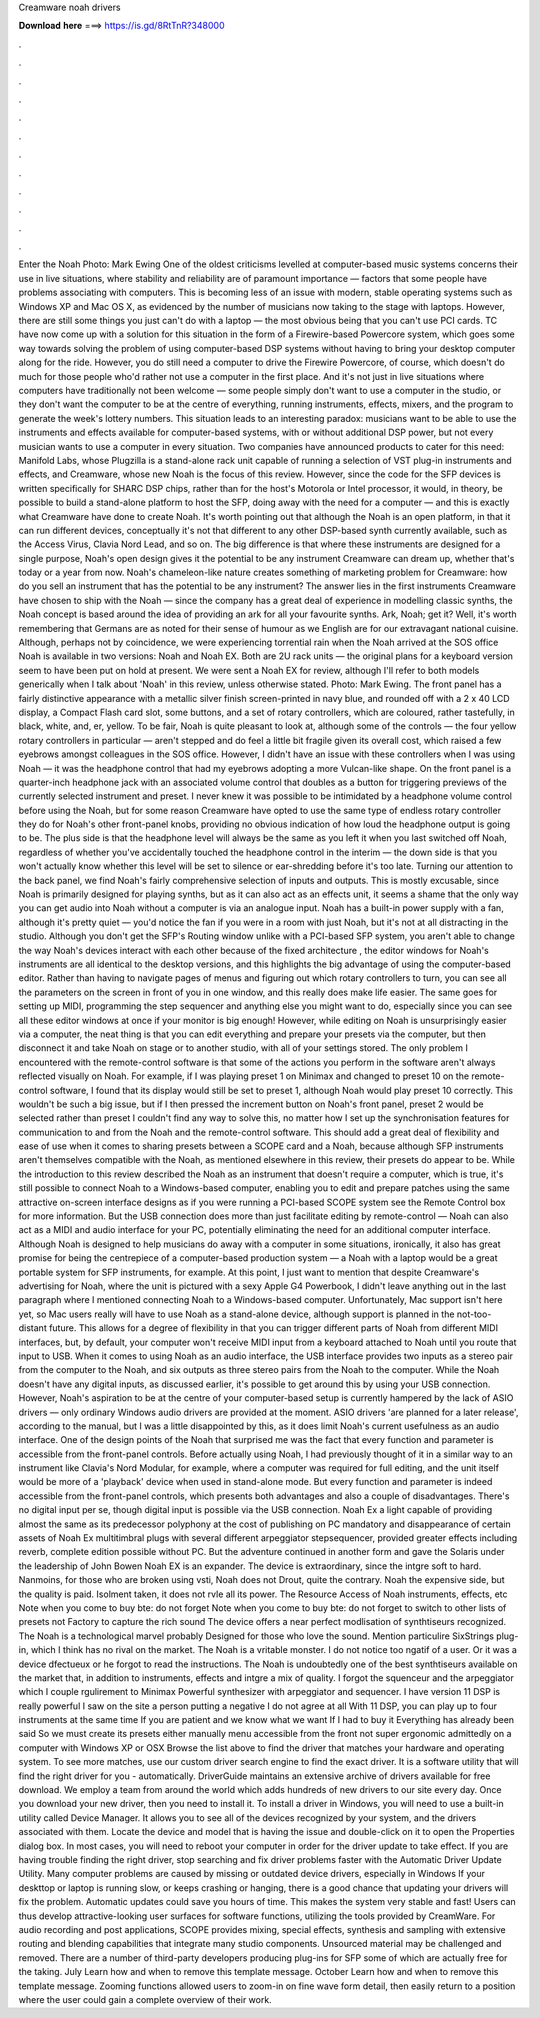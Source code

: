 Creamware noah drivers

𝐃𝐨𝐰𝐧𝐥𝐨𝐚𝐝 𝐡𝐞𝐫𝐞 ===> https://is.gd/8RtTnR?348000

.

.

.

.

.

.

.

.

.

.

.

.

Enter the Noah Photo: Mark Ewing One of the oldest criticisms levelled at computer-based music systems concerns their use in live situations, where stability and reliability are of paramount importance — factors that some people have problems associating with computers. This is becoming less of an issue with modern, stable operating systems such as Windows XP and Mac OS X, as evidenced by the number of musicians now taking to the stage with laptops.
However, there are still some things you just can't do with a laptop — the most obvious being that you can't use PCI cards. TC have now come up with a solution for this situation in the form of a Firewire-based Powercore system, which goes some way towards solving the problem of using computer-based DSP systems without having to bring your desktop computer along for the ride.
However, you do still need a computer to drive the Firewire Powercore, of course, which doesn't do much for those people who'd rather not use a computer in the first place. And it's not just in live situations where computers have traditionally not been welcome — some people simply don't want to use a computer in the studio, or they don't want the computer to be at the centre of everything, running instruments, effects, mixers, and the program to generate the week's lottery numbers.
This situation leads to an interesting paradox: musicians want to be able to use the instruments and effects available for computer-based systems, with or without additional DSP power, but not every musician wants to use a computer in every situation. Two companies have announced products to cater for this need: Manifold Labs, whose Plugzilla is a stand-alone rack unit capable of running a selection of VST plug-in instruments and effects, and Creamware, whose new Noah is the focus of this review.
However, since the code for the SFP devices is written specifically for SHARC DSP chips, rather than for the host's Motorola or Intel processor, it would, in theory, be possible to build a stand-alone platform to host the SFP, doing away with the need for a computer — and this is exactly what Creamware have done to create Noah.
It's worth pointing out that although the Noah is an open platform, in that it can run different devices, conceptually it's not that different to any other DSP-based synth currently available, such as the Access Virus, Clavia Nord Lead, and so on. The big difference is that where these instruments are designed for a single purpose, Noah's open design gives it the potential to be any instrument Creamware can dream up, whether that's today or a year from now. Noah's chameleon-like nature creates something of marketing problem for Creamware: how do you sell an instrument that has the potential to be any instrument?
The answer lies in the first instruments Creamware have chosen to ship with the Noah — since the company has a great deal of experience in modelling classic synths, the Noah concept is based around the idea of providing an ark for all your favourite synths.
Ark, Noah; get it? Well, it's worth remembering that Germans are as noted for their sense of humour as we English are for our extravagant national cuisine. Although, perhaps not by coincidence, we were experiencing torrential rain when the Noah arrived at the SOS office Noah is available in two versions: Noah and Noah EX. Both are 2U rack units — the original plans for a keyboard version seem to have been put on hold at present. We were sent a Noah EX for review, although I'll refer to both models generically when I talk about 'Noah' in this review, unless otherwise stated.
Photo: Mark Ewing. The front panel has a fairly distinctive appearance with a metallic silver finish screen-printed in navy blue, and rounded off with a 2 x 40 LCD display, a Compact Flash card slot, some buttons, and a set of rotary controllers, which are coloured, rather tastefully, in black, white, and, er, yellow. To be fair, Noah is quite pleasant to look at, although some of the controls — the four yellow rotary controllers in particular — aren't stepped and do feel a little bit fragile given its overall cost, which raised a few eyebrows amongst colleagues in the SOS office.
However, I didn't have an issue with these controllers when I was using Noah — it was the headphone control that had my eyebrows adopting a more Vulcan-like shape. On the front panel is a quarter-inch headphone jack with an associated volume control that doubles as a button for triggering previews of the currently selected instrument and preset. I never knew it was possible to be intimidated by a headphone volume control before using the Noah, but for some reason Creamware have opted to use the same type of endless rotary controller they do for Noah's other front-panel knobs, providing no obvious indication of how loud the headphone output is going to be.
The plus side is that the headphone level will always be the same as you left it when you last switched off Noah, regardless of whether you've accidentally touched the headphone control in the interim — the down side is that you won't actually know whether this level will be set to silence or ear-shredding before it's too late.
Turning our attention to the back panel, we find Noah's fairly comprehensive selection of inputs and outputs. This is mostly excusable, since Noah is primarily designed for playing synths, but as it can also act as an effects unit, it seems a shame that the only way you can get audio into Noah without a computer is via an analogue input.
Noah has a built-in power supply with a fan, although it's pretty quiet — you'd notice the fan if you were in a room with just Noah, but it's not at all distracting in the studio. Although you don't get the SFP's Routing window unlike with a PCI-based SFP system, you aren't able to change the way Noah's devices interact with each other because of the fixed architecture , the editor windows for Noah's instruments are all identical to the desktop versions, and this highlights the big advantage of using the computer-based editor.
Rather than having to navigate pages of menus and figuring out which rotary controllers to turn, you can see all the parameters on the screen in front of you in one window, and this really does make life easier.
The same goes for setting up MIDI, programming the step sequencer and anything else you might want to do, especially since you can see all these editor windows at once if your monitor is big enough! However, while editing on Noah is unsurprisingly easier via a computer, the neat thing is that you can edit everything and prepare your presets via the computer, but then disconnect it and take Noah on stage or to another studio, with all of your settings stored.
The only problem I encountered with the remote-control software is that some of the actions you perform in the software aren't always reflected visually on Noah. For example, if I was playing preset 1 on Minimax and changed to preset 10 on the remote-control software, I found that its display would still be set to preset 1, although Noah would play preset 10 correctly.
This wouldn't be such a big issue, but if I then pressed the increment button on Noah's front panel, preset 2 would be selected rather than preset  I couldn't find any way to solve this, no matter how I set up the synchronisation features for communication to and from the Noah and the remote-control software.
This should add a great deal of flexibility and ease of use when it comes to sharing presets between a SCOPE card and a Noah, because although SFP instruments aren't themselves compatible with the Noah, as mentioned elsewhere in this review, their presets do appear to be.
While the introduction to this review described the Noah as an instrument that doesn't require a computer, which is true, it's still possible to connect Noah to a Windows-based computer, enabling you to edit and prepare patches using the same attractive on-screen interface designs as if you were running a PCI-based SCOPE system see the Remote Control box for more information.
But the USB connection does more than just facilitate editing by remote-control — Noah can also act as a MIDI and audio interface for your PC, potentially eliminating the need for an additional computer interface. Although Noah is designed to help musicians do away with a computer in some situations, ironically, it also has great promise for being the centrepiece of a computer-based production system — a Noah with a laptop would be a great portable system for SFP instruments, for example.
At this point, I just want to mention that despite Creamware's advertising for Noah, where the unit is pictured with a sexy Apple G4 Powerbook, I didn't leave anything out in the last paragraph where I mentioned connecting Noah to a Windows-based computer.
Unfortunately, Mac support isn't here yet, so Mac users really will have to use Noah as a stand-alone device, although support is planned in the not-too-distant future. This allows for a degree of flexibility in that you can trigger different parts of Noah from different MIDI interfaces, but, by default, your computer won't receive MIDI input from a keyboard attached to Noah until you route that input to USB.
When it comes to using Noah as an audio interface, the USB interface provides two inputs as a stereo pair from the computer to the Noah, and six outputs as three stereo pairs from the Noah to the computer. While the Noah doesn't have any digital inputs, as discussed earlier, it's possible to get around this by using your USB connection. However, Noah's aspiration to be at the centre of your computer-based setup is currently hampered by the lack of ASIO drivers — only ordinary Windows audio drivers are provided at the moment.
ASIO drivers 'are planned for a later release', according to the manual, but I was a little disappointed by this, as it does limit Noah's current usefulness as an audio interface. One of the design points of the Noah that surprised me was the fact that every function and parameter is accessible from the front-panel controls. Before actually using Noah, I had previously thought of it in a similar way to an instrument like Clavia's Nord Modular, for example, where a computer was required for full editing, and the unit itself would be more of a 'playback' device when used in stand-alone mode.
But every function and parameter is indeed accessible from the front-panel controls, which presents both advantages and also a couple of disadvantages. There's no digital input per se, though digital input is possible via the USB connection. Noah Ex a light capable of providing almost the same as its predecessor polyphony at the cost of publishing on PC mandatory and disappearance of certain assets of Noah Ex multitimbral plugs with several different arpeggiator stepsequencer, provided greater effects including reverb, complete edition possible without PC.
But the adventure continued in another form and gave the Solaris under the leadership of John Bowen Noah EX is an expander. The device is extraordinary, since the intgre soft to hard. Nanmoins, for those who are broken using vsti, Noah does not Drout, quite the contrary. Noah the expensive side, but the quality is paid. Isolment taken, it does not rvle all its power.
The Resource Access of Noah instruments, effects, etc Note when you come to buy bte: do not forget Note when you come to buy bte: do not forget to switch to other lists of presets not Factory to capture the rich sound The device offers a near perfect modlisation of synthtiseurs recognized.
The Noah is a technological marvel probably Designed for those who love the sound. Mention particulire SixStrings plug-in, which I think has no rival on the market. The Noah is a vritable monster. I do not notice too ngatif of a user. Or it was a device dfectueux or he forgot to read the instructions. The Noah is undoubtedly one of the best synthtiseurs available on the market that, in addition to instruments, effects and intgre a mix of quality.
I forgot the squenceur and the arpeggiator which I couple rgulirement to Minimax Powerful synthesizer with arpeggiator and sequencer. I have version 11 DSP is really powerful I saw on the site a person putting a negative I do not agree at all With 11 DSP, you can play up to four instruments at the same time If you are patient and we know what we want If I had to buy it Everything has already been said So we must create its presets either manually menu accessible from the front not super ergonomic admittedly on a computer with Windows XP or OSX Browse the list above to find the driver that matches your hardware and operating system.
To see more matches, use our custom driver search engine to find the exact driver. It is a software utility that will find the right driver for you - automatically. DriverGuide maintains an extensive archive of drivers available for free download. We employ a team from around the world which adds hundreds of new drivers to our site every day.
Once you download your new driver, then you need to install it. To install a driver in Windows, you will need to use a built-in utility called Device Manager. It allows you to see all of the devices recognized by your system, and the drivers associated with them. Locate the device and model that is having the issue and double-click on it to open the Properties dialog box.
In most cases, you will need to reboot your computer in order for the driver update to take effect. If you are having trouble finding the right driver, stop searching and fix driver problems faster with the Automatic Driver Update Utility. Many computer problems are caused by missing or outdated device drivers, especially in Windows  If your deskttop or laptop is running slow, or keeps crashing or hanging, there is a good chance that updating your drivers will fix the problem.
Automatic updates could save you hours of time. This makes the system very stable and fast! Users can thus develop attractive-looking user surfaces for software functions, utilizing the tools provided by CreamWare. For audio recording and post applications, SCOPE provides mixing, special effects, synthesis and sampling with extensive routing and blending capabilities that integrate many studio components. Unsourced material may be challenged and removed. There are a number of third-party developers producing plug-ins for SFP some of which are actually free for the taking.
July Learn how and when to remove this template message. October Learn how and when to remove this template message. Zooming functions allowed users to zoom-in on fine wave form detail, then easily return to a position where the user could gain a complete overview of their work.
